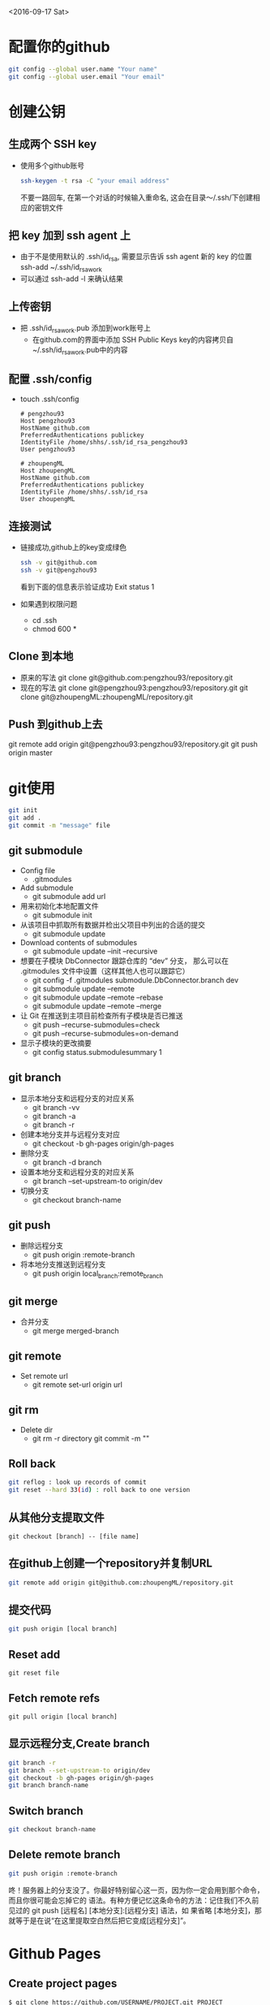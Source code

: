 <2016-09-17 Sat>
* 配置你的github
#+BEGIN_SRC sh
git config --global user.name "Your name"
git config --global user.email "Your email"
#+END_SRC

* 创建公钥
** 生成两个 SSH key
   - 使用多个github账号
     #+BEGIN_SRC sh
     ssh-keygen -t rsa -C "your email address"
     #+END_SRC
     不要一路回车, 在第一个对话的时候输入重命名, 这会在目录～/.ssh/下创建相应的密钥文件

** 把 key 加到 ssh agent 上
   - 由于不是使用默认的 .ssh/id_rsa, 需要显示告诉 ssh agent 新的 key 的位置
     ssh-add ~/.ssh/id_rsa_work
   - 可以通过 ssh-add -l 来确认结果
     
** 上传密钥
   - 把 .ssh/id_rsa_work.pub 添加到work账号上
     - 在github.com的界面中添加 SSH Public Keys
       key的内容拷贝自~/.ssh/id_rsa_work.pub中的内容

** 配置 .ssh/config
   - touch .ssh/config
     #+BEGIN_EXAMPLE
     # pengzhou93
     Host pengzhou93
     HostName github.com
     PreferredAuthentications publickey
     IdentityFile /home/shhs/.ssh/id_rsa_pengzhou93
     User pengzhou93

     # zhoupengML
     Host zhoupengML
     HostName github.com
     PreferredAuthentications publickey
     IdentityFile /home/shhs/.ssh/id_rsa
     User zhoupengML
     #+END_EXAMPLE

** 连接测试
   - 链接成功,github上的key变成绿色
     #+BEGIN_SRC sh
     ssh -v git@github.com
     ssh -v git@pengzhou93
     #+END_SRC
     看到下面的信息表示验证成功
     Exit status 1

   - 如果遇到权限问题
     * cd .ssh
     * chmod 600 *

** Clone 到本地
   - 原来的写法
     git clone git@github.com:pengzhou93/repository.git
   - 现在的写法
     git clone git@pengzhou93:pengzhou93/repository.git
     git clone git@zhoupengML:zhoupengML/repository.git
     
** Push 到github上去
   git remote add origin git@pengzhou93:pengzhou93/repository.git
   git push origin master
   
* git使用
#+BEGIN_SRC sh
git init
git add .
git commit -m "message" file
#+END_SRC
** git submodule
   - Config file
     - .gitmodules

   - Add submodule
     - git submodule add url

   - 用来初始化本地配置文件
     - git submodule init

   - 从该项目中抓取所有数据并检出父项目中列出的合适的提交
     - git submodule update

   - Download contents of submodules
     - git submodule update --init --recursive

   - 想要在子模块 DbConnector 跟踪仓库的 “dev” 分支，
     那么可以在 .gitmodules 文件中设置（这样其他人也可以跟踪它）
     - git config -f .gitmodules submodule.DbConnector.branch dev
     - git submodule update --remote 
     - git submodule update --remote --rebase
     - git submodule update --remote --merge

   - 让 Git 在推送到主项目前检查所有子模块是否已推送
     - git push --recurse-submodules=check
     - git push --recurse-submodules=on-demand
       
   - 显示子模块的更改摘要
     - git config status.submodulesummary 1
       
** git branch
   - 显示本地分支和远程分支的对应关系
     - git branch -vv
     - git branch -a
     - git branch -r

   - 创建本地分支并与远程分支对应
     - git checkout -b gh-pages origin/gh-pages

   - 删除分支
     - git branch -d branch

   - 设置本地分支和远程分支的对应关系
     - git branch --set-upstream-to origin/dev

   - 切换分支
     - git checkout branch-name

** git push
   - 删除远程分支
     - git push origin :remote-branch

   - 将本地分支推送到远程分支
     - git push origin local_branch:remote_branch

** git merge
   - 合并分支
     - git merge merged-branch
       
** git remote
   - Set remote url
     - git remote set-url origin url
       
** git rm
   - Delete dir
     - git rm -r directory
       git commit -m ""
     
** Roll back
   #+BEGIN_SRC sh
   git reflog : look up records of commit
   git reset --hard 33(id) : roll back to one version
   #+END_SRC

** 从其他分支提取文件
   #+BEGIN_EXAMPLE
   git checkout [branch] -- [file name]
   #+END_EXAMPLE
** 在github上创建一个repository并复制URL
#+BEGIN_SRC sh
git remote add origin git@github.com:zhoupengML/repository.git
#+END_SRC
** 提交代码
#+BEGIN_SRC sh
git push origin [local branch]
#+END_SRC
** Reset add
   #+BEGIN_EXAMPLE
   git reset file
   #+END_EXAMPLE
** Fetch remote refs
   #+BEGIN_EXAMPLE
   git pull origin [local branch]
   #+END_EXAMPLE
** 显示远程分支,Create branch
   #+BEGIN_SRC sh
   git branch -r 
   git branch --set-upstream-to origin/dev
   git checkout -b gh-pages origin/gh-pages
   git branch branch-name
   #+END_SRC
** Switch branch
   #+BEGIN_SRC sh
   git checkout branch-name
   #+END_SRC
** Delete remote branch
   #+BEGIN_SRC sh
   git push origin :remote-branch
   #+END_SRC
   咚！服务器上的分支没了。你最好特别留心这一页，因为你一定会用到那个命令，而且你很可能会忘掉它的
语法。有种方便记忆这条命令的方法：记住我们不久前见过的 git push [远程名] [本地分支]:[远程分支] 语法，如
果省略 [本地分支]，那就等于是在说“在这里提取空白然后把它变成[远程分支]”。

* Github Pages
** Create project pages
   #+BEGIN_EXAMPLE
    $ git clone https://github.com/USERNAME/PROJECT.git PROJECT
    $ git checkout --orphan gh-pages # Create unparented branch
    $ git rm -rf .  # Remove untracked file in current branch
    $ git add .
    $ git commit -a -m "First pages commit"
    $ git push origin gh-pages
   #+END_EXAMPLE

* reference
  - [[http://blog.csdn.net/small_rice_/article/details/45095323]]
  - [[http://yuyang0.github.io/notes/git.html]]
  - [[http://yuyang0.github.io/]]
